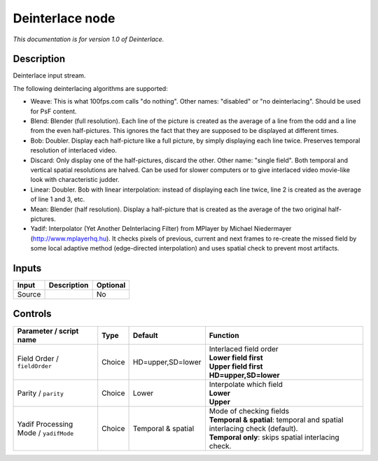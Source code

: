 .. _net.sf.openfx.Deinterlace:

Deinterlace node
================

|pluginIcon| 

*This documentation is for version 1.0 of Deinterlace.*

Description
-----------

Deinterlace input stream.

The following deinterlacing algorithms are supported:

- Weave: This is what 100fps.com calls "do nothing". Other names: "disabled" or "no deinterlacing". Should be used for PsF content.

- Blend: Blender (full resolution). Each line of the picture is created as the average of a line from the odd and a line from the even half-pictures. This ignores the fact that they are supposed to be displayed at different times.

- Bob: Doubler. Display each half-picture like a full picture, by simply displaying each line twice. Preserves temporal resolution of interlaced video.

- Discard: Only display one of the half-pictures, discard the other. Other name: "single field". Both temporal and vertical spatial resolutions are halved. Can be used for slower computers or to give interlaced video movie-like look with characteristic judder.

- Linear: Doubler. Bob with linear interpolation: instead of displaying each line twice, line 2 is created as the average of line 1 and 3, etc.

- Mean: Blender (half resolution). Display a half-picture that is created as the average of the two original half-pictures.

- Yadif: Interpolator (Yet Another DeInterlacing Filter) from MPlayer by Michael Niedermayer (http://www.mplayerhq.hu). It checks pixels of previous, current and next frames to re-create the missed field by some local adaptive method (edge-directed interpolation) and uses spatial check to prevent most artifacts.

Inputs
------

+----------+---------------+------------+
| Input    | Description   | Optional   |
+==========+===============+============+
| Source   |               | No         |
+----------+---------------+------------+

Controls
--------

.. tabularcolumns:: |>{\raggedright}p{0.2\columnwidth}|>{\raggedright}p{0.06\columnwidth}|>{\raggedright}p{0.07\columnwidth}|p{0.63\columnwidth}|

.. cssclass:: longtable

+-----------------------------------------+----------+----------------------+-------------------------------------------------------------------------------+
| Parameter / script name                 | Type     | Default              | Function                                                                      |
+=========================================+==========+======================+===============================================================================+
| Field Order / ``fieldOrder``            | Choice   | HD=upper,SD=lower    | | Interlaced field order                                                      |
|                                         |          |                      | | **Lower field first**                                                       |
|                                         |          |                      | | **Upper field first**                                                       |
|                                         |          |                      | | **HD=upper,SD=lower**                                                       |
+-----------------------------------------+----------+----------------------+-------------------------------------------------------------------------------+
| Parity / ``parity``                     | Choice   | Lower                | | Interpolate which field                                                     |
|                                         |          |                      | | **Lower**                                                                   |
|                                         |          |                      | | **Upper**                                                                   |
+-----------------------------------------+----------+----------------------+-------------------------------------------------------------------------------+
| Yadif Processing Mode / ``yadifMode``   | Choice   | Temporal & spatial   | | Mode of checking fields                                                     |
|                                         |          |                      | | **Temporal & spatial**: temporal and spatial interlacing check (default).   |
|                                         |          |                      | | **Temporal only**: skips spatial interlacing check.                         |
+-----------------------------------------+----------+----------------------+-------------------------------------------------------------------------------+

.. |pluginIcon| image:: net.sf.openfx.Deinterlace.png
   :width: 10.0%
